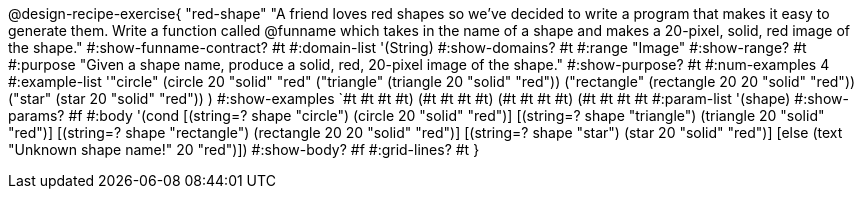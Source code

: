 @design-recipe-exercise{ "red-shape"
"A friend loves red shapes so we've decided to write a program that makes it easy to generate them. Write a function called @funname which takes in the name of a shape and makes a 20-pixel, solid, red image of the shape."
  #:show-funname-contract? #t
  #:domain-list '(String)
  #:show-domains? #t
  #:range "Image"
  #:show-range? #t
  #:purpose "Given a shape name, produce a solid, red, 20-pixel image of the shape."
  #:show-purpose? #t
  #:num-examples 4
  #:example-list '(("circle"     (circle 20 "solid" "red"))
                   ("triangle"   (triangle 20 "solid" "red"))
                   ("rectangle"  (rectangle 20 20 "solid" "red"))
                   ("star"       (star 20 "solid" "red"))
                    )
  #:show-examples `((#t #t #t #t) (#t #t #t #t) (#t #t #t #t) (#t #t #t #t))
  #:param-list '(shape)
  #:show-params? #f
  #:body '(cond
[(string=? shape "circle")     (circle 20 "solid" "red")]
[(string=? shape "triangle")   (triangle 20 "solid" "red")]
[(string=? shape "rectangle")  (rectangle 20 20 "solid" "red")]
[(string=? shape "star")       (star 20 "solid" "red")]
[else (text "Unknown shape name!" 20 "red")])
  #:show-body? #f
  #:grid-lines? #t }
